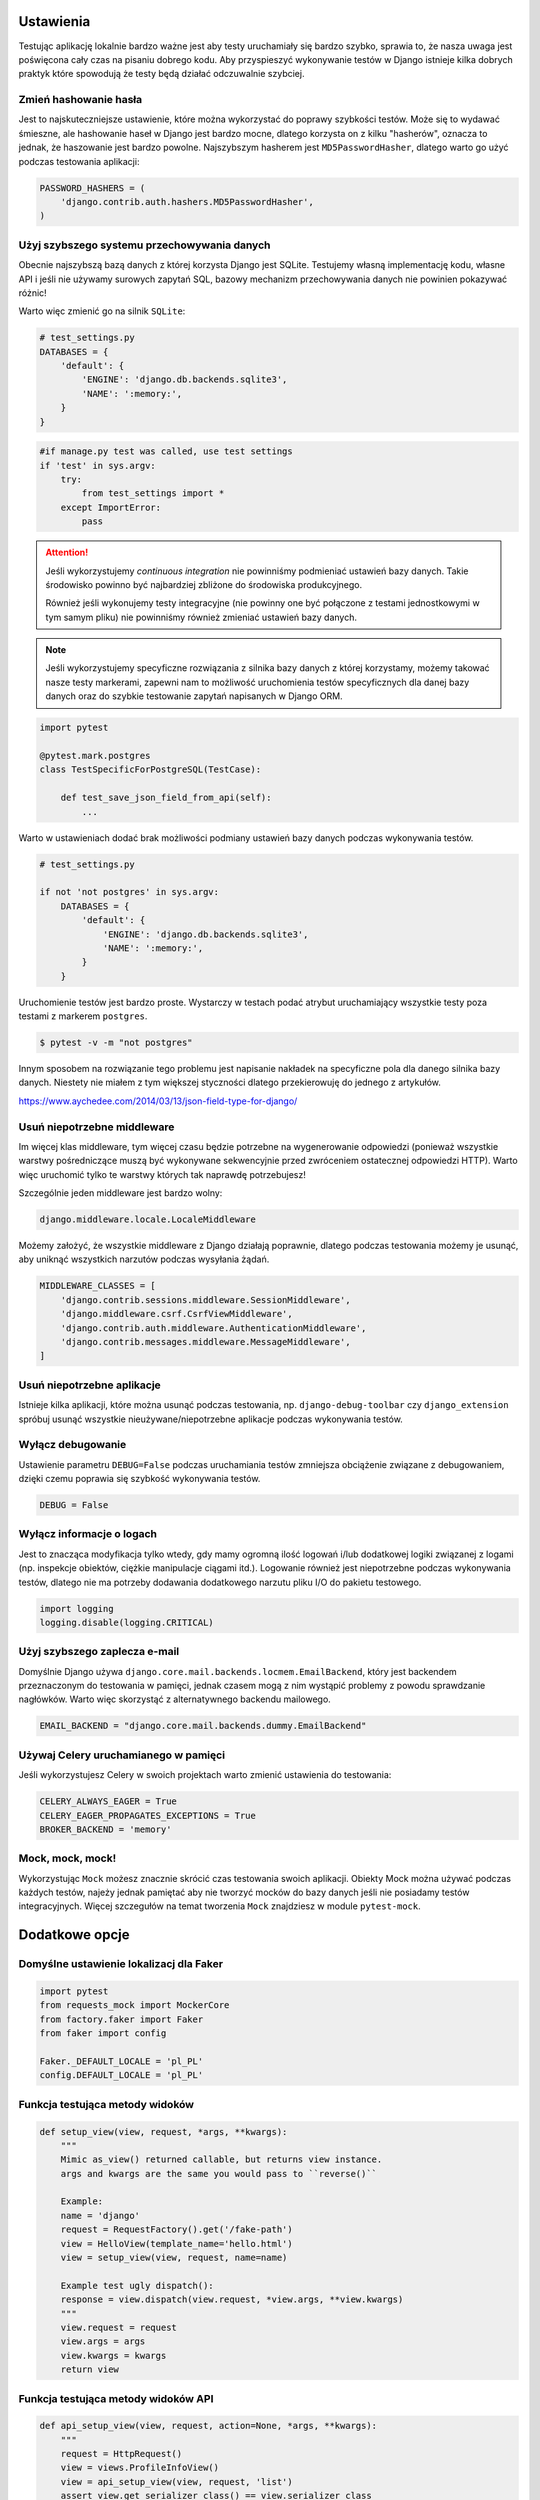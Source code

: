 Ustawienia
----------

Testując aplikację lokalnie bardzo ważne jest aby testy uruchamiały się bardzo szybko,
sprawia to, że nasza uwaga jest poświęcona cały czas na pisaniu dobrego kodu. Aby
przyspieszyć wykonywanie testów w Django istnieje kilka dobrych praktyk które spowodują
że testy będą działać odczuwalnie szybciej.


Zmień hashowanie hasła
^^^^^^^^^^^^^^^^^^^^^^

Jest to najskuteczniejsze ustawienie, które można wykorzystać do poprawy szybkości testów.
Może się to wydawać śmieszne, ale hashowanie haseł w Django jest bardzo mocne, dlatego
korzysta on z kilku "hasherów", oznacza to jednak, że haszowanie jest bardzo powolne.
Najszybszym hasherem jest ``MD5PasswordHasher``, dlatego warto go użyć podczas testowania
aplikacji:

.. code-block:: python

    PASSWORD_HASHERS = (
        'django.contrib.auth.hashers.MD5PasswordHasher',
    )


Użyj szybszego systemu przechowywania danych
^^^^^^^^^^^^^^^^^^^^^^^^^^^^^^^^^^^^^^^^^^^^

Obecnie najszybszą bazą danych z której korzysta Django jest SQLite. Testujemy własną
implementację kodu, własne API i jeśli nie używamy surowych zapytań SQL,
bazowy mechanizm przechowywania danych nie powinien pokazywać różnic!

Warto więc zmienić go na silnik ``SQLite``:

.. code-block:: python

    # test_settings.py
    DATABASES = {
        'default': {
            'ENGINE': 'django.db.backends.sqlite3',
            'NAME': ':memory:',
        }
    }

.. code-block:: python

    #if manage.py test was called, use test settings
    if 'test' in sys.argv:
        try:
            from test_settings import *
        except ImportError:
            pass

.. attention::

    Jeśli wykorzystujemy `continuous integration` nie powinniśmy podmieniać ustawień
    bazy danych. Takie środowisko powinno być najbardziej zbliżone do środowiska
    produkcyjnego.

    Również jeśli wykonujemy testy integracyjne (nie powinny one być połączone z testami
    jednostkowymi w tym samym pliku) nie powinniśmy również zmieniać ustawień bazy danych.

.. note::

    Jeśli wykorzystujemy specyficzne rozwiązania z silnika bazy danych z której korzystamy,
    możemy takować nasze testy markerami, zapewni nam to możliwość uruchomienia testów
    specyficznych dla danej bazy danych oraz do szybkie testowanie zapytań napisanych
    w Django ORM.


.. code-block:: python

    import pytest

    @pytest.mark.postgres
    class TestSpecificForPostgreSQL(TestCase):

        def test_save_json_field_from_api(self):
            ...


Warto w ustawieniach dodać brak możliwości podmiany ustawień bazy danych podczas
wykonywania testów.

.. code-block:: python

    # test_settings.py

    if not 'not postgres' in sys.argv:
        DATABASES = {
            'default': {
                'ENGINE': 'django.db.backends.sqlite3',
                'NAME': ':memory:',
            }
        }

Uruchomienie testów jest bardzo proste. Wystarczy w testach podać atrybut uruchamiający
wszystkie testy poza testami z markerem ``postgres``.

.. code-block:: bash

    $ pytest -v -m "not postgres"


Innym sposobem na rozwiązanie tego problemu jest napisanie nakładek na specyficzne pola
dla danego silnika bazy danych. Niestety nie miałem z tym większej styczności dlatego
przekierowuję do jednego z artykułów.

https://www.aychedee.com/2014/03/13/json-field-type-for-django/


Usuń niepotrzebne middleware
^^^^^^^^^^^^^^^^^^^^^^^^^^^^

Im więcej klas middleware, tym więcej czasu będzie potrzebne na wygenerowanie odpowiedzi (ponieważ
wszystkie warstwy pośredniczące muszą być wykonywane sekwencyjnie przed zwróceniem ostatecznej
odpowiedzi HTTP). Warto więc uruchomić tylko te warstwy których tak naprawdę potrzebujesz!

Szczególnie jeden middleware jest bardzo wolny:

.. code-block:: python

    django.middleware.locale.LocaleMiddleware

Możemy założyć, że wszystkie middleware z Django działają poprawnie, dlatego podczas
testowania możemy je usunąć, aby uniknąć wszystkich narzutów podczas wysyłania żądań.

.. code-block:: python

    MIDDLEWARE_CLASSES = [
        'django.contrib.sessions.middleware.SessionMiddleware',
        'django.middleware.csrf.CsrfViewMiddleware',
        'django.contrib.auth.middleware.AuthenticationMiddleware',
        'django.contrib.messages.middleware.MessageMiddleware',
    ]


Usuń niepotrzebne aplikacje
^^^^^^^^^^^^^^^^^^^^^^^^^^^

Istnieje kilka aplikacji, które można usunąć podczas testowania, np. ``django-debug-toolbar``
czy ``django_extension`` spróbuj usunąć wszystkie nieużywane/niepotrzebne aplikacje podczas
wykonywania testów.


Wyłącz debugowanie
^^^^^^^^^^^^^^^^^^

Ustawienie parametru ``DEBUG=False`` podczas uruchamiania testów zmniejsza obciążenie
związane z debugowaniem, dzięki czemu poprawia się szybkość wykonywania testów.

.. code-block:: python

    DEBUG = False


Wyłącz informacje o logach
^^^^^^^^^^^^^^^^^^^^^^^^^^

Jest to znacząca modyfikacja tylko wtedy, gdy mamy ogromną ilość logowań i/lub dodatkowej
logiki związanej z logami (np. inspekcje obiektów, ciężkie manipulacje ciągami itd.).
Logowanie również jest niepotrzebne podczas wykonywania testów, dlatego nie ma potrzeby
dodawania dodatkowego narzutu pliku I/O do pakietu testowego.

.. code-block:: python

    import logging
    logging.disable(logging.CRITICAL)


Użyj szybszego zaplecza e-mail
^^^^^^^^^^^^^^^^^^^^^^^^^^^^^^

Domyślnie Django używa ``django.core.mail.backends.locmem.EmailBackend``, który jest
backendem przeznaczonym do testowania w pamięci, jednak czasem mogą z nim wystąpić problemy
z powodu sprawdzanie nagłówków. Warto więc skorzystąć z alternatywnego backendu mailowego.

.. code-block:: python

    EMAIL_BACKEND = "django.core.mail.backends.dummy.EmailBackend"


Używaj Celery uruchamianego w pamięci
^^^^^^^^^^^^^^^^^^^^^^^^^^^^^^^^^^^^^

Jeśli wykorzystujesz Celery w swoich projektach warto zmienić ustawienia do testowania:

.. code-block:: python

    CELERY_ALWAYS_EAGER = True
    CELERY_EAGER_PROPAGATES_EXCEPTIONS = True
    BROKER_BACKEND = 'memory'


Mock, mock, mock!
^^^^^^^^^^^^^^^^^

Wykorzystując ``Mock`` możesz znacznie skrócić czas testowania swoich aplikacji.
Obiekty Mock można używać podczas każdych testów, najeży jednak pamiętać aby nie tworzyć
mocków do bazy danych jeśli nie posiadamy testów integracyjnych. Więcej szczegułów
na temat tworzenia ``Mock`` znajdziesz w module ``pytest-mock``.


Dodatkowe opcje
---------------

Domyślne ustawienie lokalizacj dla Faker
^^^^^^^^^^^^^^^^^^^^^^^^^^^^^^^^^^^^^^^^

.. code-block:: python

    import pytest
    from requests_mock import MockerCore
    from factory.faker import Faker
    from faker import config

    Faker._DEFAULT_LOCALE = 'pl_PL'
    config.DEFAULT_LOCALE = 'pl_PL'


Funkcja testująca metody widoków
^^^^^^^^^^^^^^^^^^^^^^^^^^^^^^^^

.. code-block:: python

    def setup_view(view, request, *args, **kwargs):
        """
        Mimic as_view() returned callable, but returns view instance.
        args and kwargs are the same you would pass to ``reverse()``

        Example:
        name = 'django'
        request = RequestFactory().get('/fake-path')
        view = HelloView(template_name='hello.html')
        view = setup_view(view, request, name=name)

        Example test ugly dispatch():
        response = view.dispatch(view.request, *view.args, **view.kwargs)
        """
        view.request = request
        view.args = args
        view.kwargs = kwargs
        return view


Funkcja testująca metody widoków API
^^^^^^^^^^^^^^^^^^^^^^^^^^^^^^^^^^^^

.. code-block:: python

    def api_setup_view(view, request, action=None, *args, **kwargs):
        """
        request = HttpRequest()
        view = views.ProfileInfoView()
        view = api_setup_view(view, request, 'list')
        assert view.get_serializer_class() == view.serializer_class
        """
        view.request = request
        view.action = action
        view.args = args
        view.kwargs = kwargs
        return view


Klasa APIRequestFactory jako fixture
^^^^^^^^^^^^^^^^^^^^^^^^^^^^^^^^^^^^

.. code-block:: python

    @pytest.fixture()
    def api_rf():
        """
        APIRequestFactory instance
        """
        skip_if_no_django()
        from rest_framework.test import APIRequestFactory
        return APIRequestFactory()


Biblioteka requests_mock jako fixture
^^^^^^^^^^^^^^^^^^^^^^^^^^^^^^^^^^^^^

.. code-block:: python

    import pytest
    from requests_mock import MockerCore

    # --------------------------------------------------------------------
    # dodatek pozwalający w łatwy sposób robić mock dla biblioteki request
    # --------------------------------------------------------------------

    @pytest.yield_fixture(scope="session")
    def requests_mock():
        """
        def test_get_tags(self, requests_mock):
            requests_mock.get(settings.MY_SERVICE + 'tag/', json=response)
            cron = ImportTriviaCromJob()
            assert list(cron.get_tags(name)) == result
        """
        mock = MockerCore()
        mock.start()
        yield mock
        mock.stop()


Fixture dla DjangoLiveServer w kontenerze Docker
^^^^^^^^^^^^^^^^^^^^^^^^^^^^^^^^^^^^^^^^^^^^^^^^

.. code-block:: python

    import pytest
    from pytest_django.lazy_django import skip_if_no_django
    from pytest_django.live_server_helper import LiveServer

    # ------------------------------------------------------------------------
    # dodatek pozwalający na uruchomienie DjangoLiveServer w kontenerze Docker
    # ------------------------------------------------------------------------

    @pytest.fixture(scope='session')
    def live_server(request):
        server = DockerLiveServer()
        request.addfinalizer(server.stop)
        return server


    class DockerLiveServer(LiveServer):

        def __init__(self):
            import socket
            self.addr = socket.gethostbyname(socket.gethostname())

            import django
            from django.db import connections
            from django.test.testcases import LiveServerThread
            from django.test.utils import modify_settings

            connections_override = {}
            for conn in connections.all():
                # If using in-memory sqlite databases, pass the connections to
                # the server thread.
                if conn.vendor == 'sqlite' and conn.is_in_memory_db(conn.settings_dict['NAME']):
                    # Explicitly enable thread-shareability for this connection
                    conn.allow_thread_sharing = True
                    connections_override[conn.alias] = conn

            liveserver_kwargs = {'connections_override': connections_override}
            from django.conf import settings
            if 'django.contrib.staticfiles' in settings.INSTALLED_APPS:
                from django.contrib.staticfiles.handlers import StaticFilesHandler
                liveserver_kwargs['static_handler'] = StaticFilesHandler
            else:
                from django.test.testcases import _StaticFilesHandler
                liveserver_kwargs['static_handler'] = _StaticFilesHandler

            if django.VERSION < (1, 11):
                host, possible_ports = self.addr, [8081]
                self.thread = LiveServerThread(host, possible_ports, **liveserver_kwargs)
            else:
                host = self.addr
                self.thread = LiveServerThread(host, **liveserver_kwargs)

            self._live_server_modified_settings = modify_settings(
                ALLOWED_HOSTS={'append': host}
            )
            self._live_server_modified_settings.enable()

            self.thread.daemon = True
            self.thread.start()
            self.thread.is_ready.wait()

            if self.thread.error:
                raise self.thread.error

        @property
        def url(self):
            if self.thread.host == self.addr:
                return 'http://%s:%s' % ('localhost', self.thread.port)
            return 'http://%s:%s' % (self.thread.host, self.thread.port)
